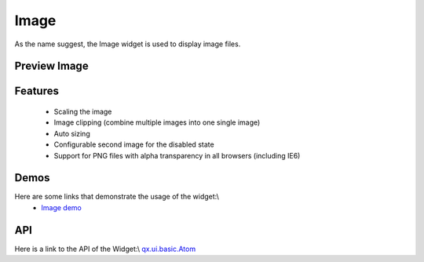 Image
*****

As the name suggest, the Image widget is used to display image files.

Preview Image
-------------

|pages/widget/image.jpg|

.. |pages/widget/image.jpg| image:: /pages/widget/image.jpg

Features
--------
  * Scaling the image
  * Image clipping (combine multiple images into one single image)
  * Auto sizing
  * Configurable second image for the disabled state
  * Support for PNG files with alpha transparency in all browsers (including IE6)

Demos
-----
Here are some links that demonstrate the usage of the widget:\\
  * `Image demo <http://demo.qooxdoo.org/1.2.x/demobrowser/#widget~Image.html>`_ 

API
---
Here is a link to the API of the Widget:\\
`qx.ui.basic.Atom <http://demo.qooxdoo.org/1.2.x/apiviewer/#qx.ui.basic.Atom>`_ 

